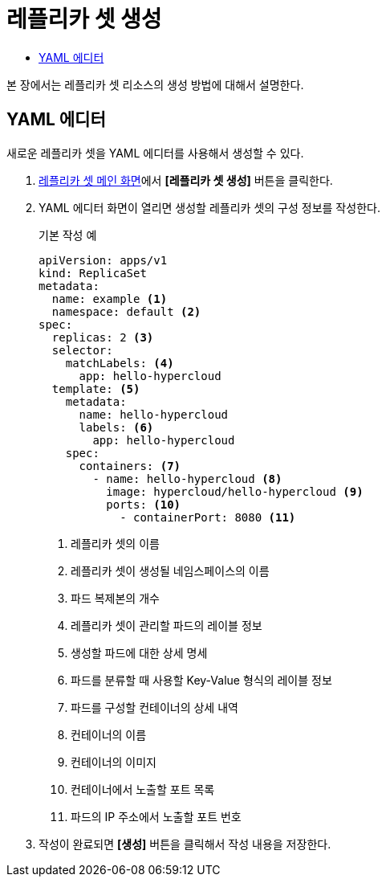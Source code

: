 = 레플리카 셋 생성
:toc:
:toc-title:

본 장에서는 레플리카 셋 리소스의 생성 방법에 대해서 설명한다.

== YAML 에디터

새로운 레플리카 셋을 YAML 에디터를 사용해서 생성할 수 있다.

. <<../console_menu_sub/work-load#img-replicaset-main,레플리카 셋 메인 화면>>에서 *[레플리카 셋 생성]* 버튼을 클릭한다.
. YAML 에디터 화면이 열리면 생성할 레플리카 셋의 구성 정보를 작성한다.
+
.기본 작성 예
[source,yaml]
----
apiVersion: apps/v1
kind: ReplicaSet
metadata:
  name: example <1>
  namespace: default <2>
spec: 
  replicas: 2 <3>
  selector:
    matchLabels: <4>
      app: hello-hypercloud
  template: <5>
    metadata:
      name: hello-hypercloud
      labels: <6>
        app: hello-hypercloud
    spec:
      containers: <7>
        - name: hello-hypercloud <8>
          image: hypercloud/hello-hypercloud <9>
          ports: <10>
            - containerPort: 8080 <11>
----
+
<1> 레플리카 셋의 이름
<2> 레플리카 셋이 생성될 네임스페이스의 이름
<3> 파드 복제본의 개수
<4> 레플리카 셋이 관리할 파드의 레이블 정보
<5> 생성할 파드에 대한 상세 명세
<6> 파드를 분류할 때 사용할 Key-Value 형식의 레이블 정보
<7> 파드를 구성할 컨테이너의 상세 내역
<8> 컨테이너의 이름
<9> 컨테이너의 이미지
<10> 컨테이너에서 노출할 포트 목록
<11> 파드의 IP 주소에서 노출할 포트 번호

. 작성이 완료되면 *[생성]* 버튼을 클릭해서 작성 내용을 저장한다.
